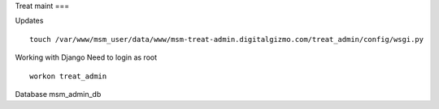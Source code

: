 Treat maint
===	

Updates
::
	touch /var/www/msm_user/data/www/msm-treat-admin.digitalgizmo.com/treat_admin/config/wsgi.py

Working with Django
Need to login as root 
::
	workon treat_admin


Database
msm_admin_db
